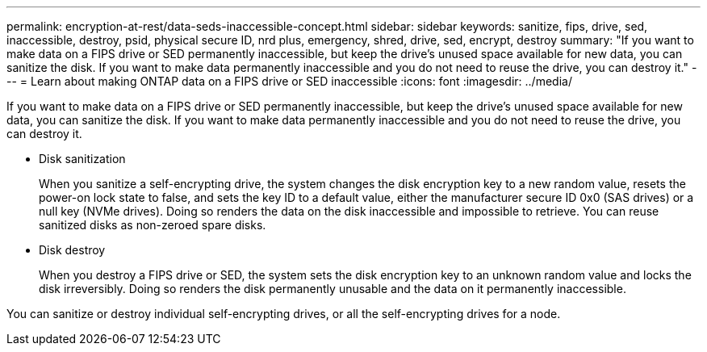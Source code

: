 ---
permalink: encryption-at-rest/data-seds-inaccessible-concept.html
sidebar: sidebar
keywords: sanitize, fips, drive, sed, inaccessible, destroy, psid, physical secure ID, nrd plus, emergency, shred,  drive, sed,  encrypt, destroy
summary: "If you want to make data on a FIPS drive or SED permanently inaccessible, but keep the drive’s unused space available for new data, you can sanitize the disk. If you want to make data permanently inaccessible and you do not need to reuse the drive, you can destroy it."
---
= Learn about making ONTAP data on a FIPS drive or SED inaccessible
:icons: font
:imagesdir: ../media/

[.lead]
If you want to make data on a FIPS drive or SED permanently inaccessible, but keep the drive's unused space available for new data, you can sanitize the disk. If you want to make data permanently inaccessible and you do not need to reuse the drive, you can destroy it.

* Disk sanitization
+
When you sanitize a self-encrypting drive, the system changes the disk encryption key to a new random value, resets the power-on lock state to false, and sets the key ID to a default value, either the manufacturer secure ID 0x0 (SAS drives) or a null key (NVMe drives). Doing so renders the data on the disk inaccessible and impossible to retrieve. You can reuse sanitized disks as non-zeroed spare disks.

* Disk destroy
+
When you destroy a FIPS drive or SED, the system sets the disk encryption key to an unknown random value and locks the disk irreversibly. Doing so renders the disk permanently unusable and the data on it permanently inaccessible.

You can sanitize or destroy individual self-encrypting drives, or all the self-encrypting drives for a node.


// 2023 Jul 30, ONTAPDOC-1015

